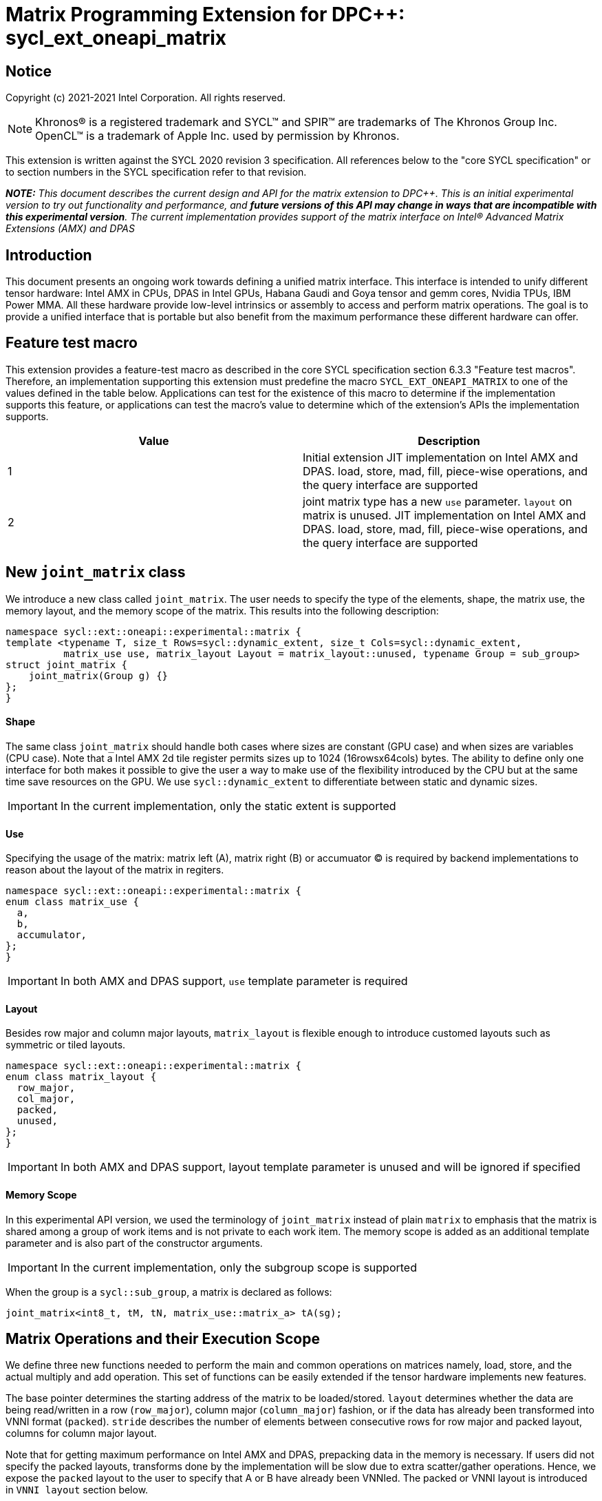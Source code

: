 # Matrix Programming Extension for DPC++: sycl_ext_oneapi_matrix
:source-highlighter: coderay
:coderay-linenums-mode: table
:dpcpp: pass:[DPC++]

// This section needs to be after the document title.
:doctype: book
:toc2:
:toc: left
:encoding: utf-8
:lang: en

:blank: pass:[ +]

// Set the default source code type in this document to C++,
// for syntax highlighting purposes.  This is needed because
// docbook uses c++ and html5 uses cpp.
:language: {basebackend@docbook:c++:cpp}


== Notice

Copyright (c) 2021-2021 Intel Corporation.  All rights reserved.

NOTE: Khronos(R) is a registered trademark and SYCL(TM) and SPIR(TM) are
trademarks of The Khronos Group Inc.  OpenCL(TM) is a trademark of Apple Inc.
used by permission by Khronos.

This extension is written against the SYCL 2020 revision 3 specification.  All
references below to the "core SYCL specification" or to section numbers in the
SYCL specification refer to that revision.


**_NOTE:_** _This document describes the current design and API for the matrix
extension to {dpcpp}. This is an initial experimental version to try out functionality
and performance, and **future versions of this API may change in ways that are incompatible with this experimental version**. The current implementation provides support of the matrix interface on Intel(R) Advanced Matrix Extensions (AMX) and DPAS_

## Introduction
This document presents an ongoing work towards defining a unified matrix interface. This interface is intended to unify different tensor hardware: Intel AMX in CPUs, DPAS in Intel GPUs, Habana Gaudi and Goya tensor and gemm cores, Nvidia TPUs, IBM Power MMA. All these hardware provide low-level intrinsics or assembly to access and perform matrix operations. The goal is to provide a unified interface that is portable but also benefit from the maximum performance these different hardware can offer.

## Feature test macro

This extension provides a feature-test macro as described in the core SYCL
specification section 6.3.3 "Feature test macros".  Therefore, an
implementation supporting this extension must predefine the macro
`SYCL_EXT_ONEAPI_MATRIX` to one of the values defined in the table below.
Applications can test for the existence of this macro to determine if the
implementation supports this feature, or applications can test the macro's
value to determine which of the extension's APIs the implementation supports.

[frame="none",options="header"]
|======================
|Value |Description
|1     |Initial extension JIT implementation on Intel AMX and DPAS. load, store, mad, fill, piece-wise operations, and the query interface are supported 
|2     |joint matrix type has a new `use` parameter. `layout` on matrix is unused. JIT implementation on Intel AMX and DPAS. load, store, mad, fill, piece-wise operations, and the query interface are supported 
|======================

## New `joint_matrix` class
We introduce a new class called `joint_matrix`. The user needs to specify the type of the elements, shape, the matrix use, the memory layout, and the memory scope of the matrix. This results into the following description:

```c++
namespace sycl::ext::oneapi::experimental::matrix {
template <typename T, size_t Rows=sycl::dynamic_extent, size_t Cols=sycl::dynamic_extent, 
          matrix_use use, matrix_layout Layout = matrix_layout::unused, typename Group = sub_group>
struct joint_matrix {
    joint_matrix(Group g) {}
};
}
```

#### Shape
The same class `joint_matrix` should handle both cases where sizes are constant (GPU case) and when sizes are variables (CPU case). Note that a Intel AMX 2d tile register permits sizes up to 1024 (16rowsx64cols) bytes. The ability to define only one interface for both makes it possible to give the user a way to make use of the flexibility introduced by the CPU but at the same time save resources on the GPU. We use `sycl::dynamic_extent`  to differentiate between static and dynamic sizes.

IMPORTANT: In the current implementation, only the static extent is supported

#### Use
Specifying the usage of the matrix: matrix left (A), matrix right (B) or accumuator (C) is required by backend implementations to reason about the layout of the matrix in regiters.

```c++
namespace sycl::ext::oneapi::experimental::matrix {
enum class matrix_use {
  a,
  b,
  accumulator,
};
}
```

IMPORTANT: In both AMX and DPAS support, `use` template parameter is required


#### Layout
Besides row major and column major layouts, `matrix_layout` is flexible enough to introduce customed layouts such as symmetric or tiled layouts.
	
```c++
namespace sycl::ext::oneapi::experimental::matrix {
enum class matrix_layout {
  row_major,
  col_major,
  packed,
  unused,
};
}
```

IMPORTANT: In both AMX and DPAS support, layout template parameter is unused and will be ignored if specified

#### Memory Scope
In this experimental API version, we used the terminology of `joint_matrix` instead of plain `matrix` to emphasis that the matrix is shared among a group of work items and is not private to each work item. The memory scope is added as an additional template parameter and is also part of the constructor arguments.

IMPORTANT: In the current implementation, only the subgroup scope is supported

When the group is a `sycl::sub_group`, a matrix is declared as follows:

```c++
joint_matrix<int8_t, tM, tN, matrix_use::matrix_a> tA(sg); 
```


## Matrix Operations and their Execution Scope
We define three new functions needed to perform the main and common operations on matrices namely, load, store, and the actual multiply and add operation. This set of functions can be easily extended if the tensor hardware implements new features.

The base pointer determines the starting address of the matrix to be loaded/stored. `layout` determines whether the data are being read/written in a row (`row_major`), column major (`column_major`) fashion, or if the data has already been transformed into VNNI format (`packed`). `stride` describes the number of elements between consecutive rows for row major and packed layout,  columns for column major layout. 

Note that for getting maximum performance on Intel AMX and DPAS, prepacking data in the memory is necessary. If users did not specify the packed layouts, transforms done by the implementation will be slow due to extra scatter/gather operations. Hence, we expose the `packed` layout to the user to specify that A or B have already been VNNIed. The packed or VNNI layout is introduced in `VNNI layout` section below.
	
IMPORTANT: In the current AMX and DPAS implementation, the layout in the load of matrix B must be `packed_b` or `row_major`. Automatic VNNI transform is supported. The layout in the load of matrices A and C must be `row_major`, and the layout in the store of matrix C must also be `row_major`.

Since the matrix functions are group operations (as defined in Section 4.17.3 of the SYCL specification), the matrix API has to be accessed by all the work-items in the group in a convergent control flow. The `Group` template argument can be a work-group or a subgroup. These functions will be called once by each work item in the group.

To be aligned with the SYCL 2020 group algorithms, an additional group argument is added to the matrix operations to designate that these functions are collective operations. The {dpcpp} syntax is the following: 

IMPORTANT: In the current implementation, only the subgroup scope is supported.  

#### Load 
```c++
namespace sycl::ext::oneapi::experimental::matrix {
  template <typename Group, typename T, size_t NumRows, size_t NumCols,
          matrix_use U, matrix_layout L,
          access::address_space Space>
  void joint_matrix_load(Group sg, joint_matrix<T, NumRows, NumCols, U, L, Group> &res,
		    multi_ptr<T, Space> src, size_t stride, matrix_layout memL);
}
```
This function loads data from memory to the 2d tiles/registers of Intel AMX/DPAS.


#### Store 
```c++
namespace sycl::ext::oneapi::experimental::matrix {
  template <typename Group, typename T, size_t NumRows, size_t NumCols,
          matrix_use U, matrix_layout L,
          access::address_space Space>	  
  void joint_matrix_store(Group sg, joint_matrix<T, NumRows, NumCols, U, L, Group> &res,
		     multi_ptr<T, Space> src, size_t stride, matrix_layout memL);
}
```
This function stores the data from the 2d tiles back to memory.

#### Multiply and Add

```c++
namespace sycl::ext::oneapi::experimental::matrix {
  template <typename Group, typename Ta, typename Tb, typename Tc,
          std::size_t M, std::size_t K, std::size_t N,
	  matrix_layout La, matrix_layout Lb,
          matrix_layout Lc>
  joint_matrix<Group, Tc, M, N, matrix_use::accumulator, Lc, Group> joint_matrix_mad(Group sg, joint_matrix<Ta, M, K, matrix_use::matrix_a, La, Group> A,
               joint_matrix<Tb, K, N, matrix_use::matrix_b, Lb, Group> B, joint_matrix<Tc, M, N, matrix_use::accumulator, Lc, Group> C);
}
```
The matrix multiply and add function performs the multiply operation on the matrices `A` and `B`, accumulate the result with `C` and return the result.


#### Matrix Initialization: `joint_matrix_fill`
The current interface presented above assumes that all the matrices are directly loaded from memory. This new function called `joint_matrix_fill`  makes it possible to multiply a matrix which is not directly loaded from memory but rather initialized directly in the register. On Intel AMX, if the initialization constant is zero, this would map to `_tile_zero` intrinsic: 

```c++
namespace sycl::ext::oneapi::experimental::matrix {
  template <typename Group, typename T, size_t NumRows, size_t NumCols,
           matrix_use U, matrix_layout L, typename Tv>
  void joint_matrix_fill(Group sg, joint_matrix<T, NumRows, NumCols, U, L, Group> &m, Tv v);
}
```
IMPORTANT: In the current implementation, only the subgroup scope is supported.  

#### Element Indexing and Piece-Wise Operations 
##### Background
Besides matrix multiply and add, this extension aims to make it possible to perform piece-wise operations on matrices in a SPMD manner. The mechanisms that are recommended to perform such piece-wise operations depend upon which of the following classes the operation falls into:

Class 1- Element-wise operations where the same operation is performed on every element of the matrix, such that the operation can be performed without knowledge of the position of the element within the matrix. Activation functions or adding a constant value to every element of the matrix are two examples.

Class 2- Piece-wise operations where the operation depends on the element index of the matrix or the operation takes multiple elements as operands (such as a sum of all elements in a row for example). Quantization that is needed for conversion between low precision types like `int8_t` and `fp32` uses piece-wise operations.

// We explored multiple options to enable this feature in the matrix interface: 1) Allowing non-restrictive element indexing on the matrix elements would result into slow indexing on the GPU, 2) Operator overloading can represent only element-wise operations and not the operations on pieces (row, column, diagonal, etc) of the matrix. 3) Providing specific functions for these piece-wise operations can resolve some of the functions we know of today like the ones involved in quantization but it is not general to any problem that may occur in the future. 

##### Explicit conversion with mapping from SIMD to SPMD
The data elements in a joint_matrix are distributed or shared across the work-items in the Group in an implementation-defined way. There is no fixed allocation of matrix elements owned by a `joint_matrix` instance to the WIs comprising the group used to instantiate it. For instance, the matrix is a shared entity among the work items in the case of the AMX backend because the AMX tile that holds the matrix data is a 2d register that is shared among the work items. Therefore the partitioning among the WIs is implementation defined. However, it is necessary to allocate WIs to specific elements of the matrix. In order to be able to perform piece-wise operations in a general and efficient way, we provide a conversion function from the joint_matrix domain that is owned by a group of work items to the portion that is owned by each work item. This enables the WI to perform piece-wise operations on the matrix within the SYCL SPMD programming model. 

We introduce a new function `get_wi_data` that provides a view of the portion of the matrix that is owned by the current WI. So modifying `wi_data` means also modifying the joint matrix corresponding elements. The indexing provided inside the `wi_data` class acesses only the portion of the current WI and returns  `wi_element`. This latter holds a reference to the original joint_matrix that `wi_data` was constructed from. Users can use the `=` operator to update the element of the `joint_matrix` represented by the `wi_element` after the element-wise operation.

Using `get_wi_data`, it is not possible to know which portions of data are owned by each thread in the group as this is implementation defined and change from one backend to the other. For general piece-wise operations like sum of rows of a matrix, the WI data to joint matrix mapping coordinates information must be known to reason about the matrix view and extract the relevant piece. But for element-wise operations where the same operation is performed on all the elements of the matrix, having all the WIs in the group apply the operation inside a loop iterating over the `length` of `wi_data` guarantees the whole matrix element-wise operation.   

Therefore, this extension currently only supports class 1 of operations because the mapping between `get_wi_data` and `joint_matrix` elements is not required to be known for these operations. However, general piece-wise operations will be supported in the future as a new API will be provided to convey the mapping from `joint_matrix` domain to WI Domain (See Section "WI data to joint matrix mapping coordinates information for piece-wise operations for more information").

Also, note that `get_wi_data` cannot return a fixed size array length because the length of the WI portion is a runtime variable for the following reasons:

1- The main compilation mode of SYCL is JIT compilation and partitioning among WIs is implementation defined.

2- SG size is not fixed (like in the CUDA backend where warp size is always 32).

3- AMX has the flexibility of allowing variable sizes on the matrix (`dynamic_extent`).

In the case of CUDA backend which is SYCL AOT compiled and SG size = 32 known and fixed, the additional marray capability will be provided.

The code listing below shows a synopsis of these new APIs.

```c++
namespace sycl::ext::oneapi::experimental::matrix {
template <typename T, size_t NumRows, size_t NumCols,
          matrix_use U, matrix_layout L = matrix_layout::unused,
          typename Group = sycl::sub_group>
struct joint_matrix {
   wi_data<T, NumRows, NumCols, U, L, Group> get_wi_data();
};
template <typename T, size_t NumRows, size_t NumCols, matrix_use U, matrix_layout L, typename Group>
class wi_data {
  size_t length();
  wi_element<T, NumRows, NumCols, U, L, Group> operator[](size_t i);
};
template <typename T, size_t NumRows, size_t NumCols,
          matrix_use U, matrix_layout L = matrix_layout::unused,
          typename Group = sycl::sub_group>
class wi_element {
  operator T();
  wi_element &operator=(const T &rhs);
…
};
}
```

In the following example `wi_data_c` is a reference to the WI owned portion of the joint matrix `matC`. As such `wi_data_c[i] OP rhs` updates the corresponding matrix element in the joint_matrix `matC`.
Vectorization along the subgroup dimension will get enabled automatically to vectorize the contiguous portion of the matrix. 


```c++
auto wi_data_c = matC.get_wi_data();             
for (int i = 0; i < wi_data_c.length(); i++)                
        wi_data_c[i] *= alpha;    // Note that the indexing here "i" is in the vector owned by a WI, not in the matrix C        
```

IMPORTANT: In the current implementation, only the subgroup scope is supported.  

IMPORTANT: The WI data to joint matrix mapping coordinates information is not implemented yet. 

IMPORTANT: Since the current tensorcores implementation is AOT, it is possible to know how many elements are owned by each WI at compile time. In this case, `wi_data` can be of type `marray`. An additional interface will be provided for the tensorcores AOT backend. 


## VNNI/Packed Layout
Intel AMX and DPAS compute assumes register for B tile (src1) to be in VNNI format as they need 32bit of K-data in A and B to be contiguous in memory.
The VNNI blocking factor is 2 in the case of 16-bit types, and it is 4 in the case of 8-bit types. While the current implementation assumes that the matrix has been already packed by the user for performance reasons, the layout information is needed to inform the implementation about this transform.  The following example illustrates how a matrix in `row_major` layout is transformed into the `packed_b` layout for a 16-bit type.

#### Example 1: 16-bit elements
      // Example of a 4 row x 4 column matrix using a 16-bit data element, in row-major layout.
      // Element a1 is contiguous in memory with element b1, etc.
      // ---------------------------------
      // a1, b1, c1, d1
      // a2, b2, c2, d2
      // a3, b3, c3, d3
      // a4, b4, c4, d4
      // ---------------------------------
      // The same matrix reformatted in packed_b layout. 
      // Here, packing of 2 elements is needed to form 32 bits.
      // Element a1 is contiguous in memory with element a2, etc.
      // ---------------------------------
      // a1, a2, b1, b2, c1, c2, d1, d2
      // a3, a4, b3, b4, c3, c4, d3, d4

#### Example 2: 8-bit elements

      // Example of a 4 row x 4 column matrix using a 8-bit data element, in row-major layout.
      // Element a1 is contiguous in memory with element b1, etc.
      // ---------------------------------
      // a1, b1, c1, d1
      // a2, b2, c2, d2
      // a3, b3, c3, d3
      // a4, b4, c4, d4
      // ---------------------------------
      // The same matrix reformatted in packed_b layout.  
      // Here, packing of 4 elements is needed to form 32 bits.
      // Elements a1, a2, a3, a4 are contiguous in memory, etc.
      // ---------------------------------
      // a1, a2, a3, a4, b1, b2, b3, b4, c1, c2, c3, c4, d1, d2, d3, d4


## Example using int8_t type
```c++
using namespace sycl::ext::oneapi::experimental::matrix;

queue q;
range<2> G = {M/tM, N};
range<2> L = {1, SG_SIZE};
int8_t *memA = malloc_shared<int8_t>(M*K, q);
int8_t *memB = malloc_shared<int8_t>(K*N, q);
Int32_t *memC = malloc_shared<int32_t>(M*N, q);
// Assuming memB has already been VNNIed
q.parallel_for(nd_range<2>(G, L), [=](nd_item<2> item)                            
  [[sycl::reqd_sub_group_size(SG_SIZE)]] {
   const auto global_idx = item.get_global_id(0);
   const auto global_idy = item.get_global_id(1);
   const auto sg_startx = global_idx - item.get_local_id(0);
   const auto sg_starty = global_idy - item.get_local_id(1);
   sub_group sg = item.get_sub_group();
   joint_matrix<int8_t, tM, tK, a> tA(sg);
   joint_matrix<int8_t, tK, tN, b> tB(sg);
   joint_matrix<int32_t, tM, tN, accumulator> tC(sg);
   joint_matrix_fill(sg, tC, 0);
   for (int k = 0; k < K; k += tk) {
     joint_matrix_load(sg, tA, memA + sg_startx * tM * K + k, K, matrix_layout::row_major);
     joint_matrix_load(sg, tB, memB + k * N + sg_starty/SG_SIZE*tN*4, N*4, matrix_layout::packed); // VNNI
     tC = joint_matrix_mad(sg, tA, tB, tC);
   }
   auto wi_data_c = matC.get_wi_data();             
   for (int i = 0; i < wi_data_c.length(); i++)                
     wi_data_c[i] *= alpha; // The indexing here "i" is in the vector owned by a WI, not in the matrix C
   joint_matrix_store(sg, tC, memC + sg_startx * tM * N + sg_starty/SG_SIZE*tN, N, matrix_layout::row_major);
}).wait();
```

== Query Interface
Intel AMX, DPAS and Nvidia TPUs support different sizes and types. 
The query interface is used to validate user code and inform them about supported types, sizes, scope, and layouts by the implementation.
This also offers development and tuning productivity by both scientists and library developers. The query interface we are proposing here is a compile-time query, 
so there will be no runtime errors.   
The query interface proposed here consists of three functionalities:

- Validation: at compile time, the validation functionality informs the user whether a specific combination is valid or not. This takes place when the user specifies all template parameters.

- Default values: this provides a default shape if the user does not provide a specific combination. In this case, aliases to the `joint_matrix` type can be used, namely `joint_matrix_a/b/c` where no additional argument is needed. This form happens when the user specifies all template parameters except the sizes of the matrices (`tiles`) M, N, and K.

- General query: the general query interface provides information  about sizes, types, static/dynamic, and scopes that are supported by a specific TPU implementation. This is needed to avoid padding by the user, for tuning, and efficient code generation if used by a library. The general query return an array of `combinations` of `combination` type. Each combination includes the sizes and the types for the matrices A, B, and C. Note that for each TPU, the query returns `max_msize, max_nsize, max_ksize` or `msize, nsize, ksize` exclusively depending whether the implementation supports a continuous or discrete number of sizes. For example, Intel AMX implementation supports a continuous number of sizes so the `max_*` variant is applied and only the maximum number is returned. DPAS implementation, on the other hand, supports a discrete list of numbers so the  `msize, nsize, ksize` variant is applied.  This form takes place when users only specify the TPU they are interested in using.

The table below provides a description for each of the member variables and type aliases in `tpu_params` class and the forms in which  they are defined.

[frame="none",options="header"]
|======================
| Member/type alias in `tpu_params` | Forms they are defined in |Description
|`type_a`| validation, default values|type alias for the type of matrix A
|`type_b`|  validation, default values|type alias for the type of matrix B
|`type_c`|  validation, default values|type alias for the type of matrix C
|`defaultM`|  validation, default values|when no sizes are provided by the user, indicates the suggested default size for M; usually this corresponds to the maximum size the implementation supports. In validation mode, where the user does provide sizes, this is the same value M that the user provides if M is supported by the implementation
|`defaultN`|  validation, default values|when no sizes are provided by the user, indicates the suggested default size for N; usually this corresponds to the maximum size the implementation supports. In validation mode, where the user does provide sizes, this is the same value N that the user provides if N is supported by the implementation
|`defaultK`|  validation, default values|when no sizes are provided by the user, indicates the suggested default size for K; usually this corresponds to the maximum size the implementation supports. In validation mode, where the user does provide sizes, this is the same value K that the user provides if K is supported by the implementation
|`joint_matrix_a`|  validation, default values|type alias for `joint_matrix` for matrix A
|`joint_matrix_b`| validation, default values| type alias for `joint_matrix` for matrix B
|`joint_matrix_c`|  validation, default values| type alias for `joint_matrix` for matrix C
|`dynamic_p`| validation, default values, general query| a boolean that indicates whether the implementation supports dynamic sizes (true) or not (false)
|numtiles|  validation, default values, general query|indicates number of tiles in Intel AMX (does not apply to DPAS)
|scope| validation, default values, general query| indicates the memory and execution scope supported by the TPU implementation
|`combination` |  validation, default values, general query|composes the types and sizes of A, B, C matrices allowed in one combination
|`max_msize`, `max_nsize`, `max_ksize`|  validation, default values, general query| if the TPU implementation supports a continuous number of element sizes, each of these members is non-zero, and the TPU implementation supports all element sizes from 1 up to (and including) that number. By contrast, if the TPU implementation supports a discrete number of element sizes, each of these members has the value zero
|`msize`, `nsize`, `ksize`|  validation, default values, general query| if the TPU implementation supports a discrete number of element sizes, each of these members is non-zero, and the value tells one of the supported element sizes. By contrast, if the TPU supports a continuous number of element sizes, each of these members has the value zero
|`atype`, `btype`, `ctype`| validation, default values, general query| indicates the types supported in the combination
|`combinations`    | validation, default values, general query| tells the set of supported matrix sizes and types according to the template parameters that are provided. In the "general query" form, the user provides only the TPU type, so the combinations array contains all supported tile sizes and element types for that TPU. In the "default values" form, the user provides the TPU type and element types, so the combinations array contains only those supported matrix sizes and element types that match those element types on that TPU. In the "validation" form, the user provides the TPU type, element types, and element sizes so only this specific combination is returned in the combinations array. 
|`num_combinations`|  validation, default values, general query|indicates number of combinations supported by the TPU implementation which corresponds to the size of the `combinations` array
|======================






```c++
namespace sycl::ext::oneapi::experimental::matrix {


template<tpu u, typename Ta=void, typename Tb=void, typename Tc=void, int M=0, int N=0, int K=0>
struct tpu_params;

// Validation form: Valid or not
// Specialization when both types and sizes are given
template <typename Ta, typename Tb, typename Tc, int M, int N, int K>
struct tpu_params<
    tpu::amx, Ta, Tb, Tc, M, N, K,
    typename std::enable_if<(
        !std::is_same_v<Ta, void> && !std::is_same_v<Tb, void> &&
        !std::is_same_v<Tc, void> && M != 0 && N != 0 && K != 0)>::type> {
  // Validate that parameters are supported
  static_assert(
      (M == 0 && N == 0 && K == 0) ||
          (is_combination_valid_amx<Ta, Tb, Tc>(M, N, K)),
      "Invalid parameters for Intel AMX, query valid types and maximum sizes "
      "using: "
      "tpu_params<tpu::amx> myparams; and then check out myparams.combinations array");


  using type_a = Ta; // this type alias is not available in the current implementation 
  using type_b = Tb; // this type alias is not available in the current implementation
  using type_c = Tc; // this type alias is not available in the current implementation

  // if combination is valid, construct the matrices

  static constexpr std::size_t defaultM = (M != 0) ? M : 16;
  static constexpr std::size_t defaultN = (N != 0) ? N : 16;
  static constexpr std::size_t defaultK =
      (K != 0) ? K : ((sizeof(Ta) == 1) ? 64 : 32);

  template <matrix_layout Layout = matrix_layout::unused, typename Group = sub_group>
  using joint_matrix_a = joint_matrix<Ta, defaultM, defaultK, matrix_use::a, Layout, Group>;
  template <matrix_layout Layout = matrix_layout::unused, typename Group = sub_group>
  using joint_matrix_b = joint_matrix<Tb, defaultK, defaultN, matrix_use::b Layout, Group>;
  template <matrix_layout Layout = matrix_layout::unused, typename Group = sub_group>
  using joint_matrix_c = joint_matrix<Tc, defaultM, defaultN, matrix_use::accumulator, Layout, Group>;

  static constexpr bool dynamic_p = false; // should be true in future implementations
                          // because Intel AMX hardware supports dynamic sizes
  static constexpr uint32_t numtiles = 8;
  static constexpr scope_t scope = scope_t::sub_group;
  struct combination {
    uint32_t max_msize;
    uint32_t max_nsize;
    uint32_t max_ksize;
    uint32_t msize;
    uint32_t nsize;
    uint32_t ksize;
    matrix_type atype;
    matrix_type btype;
    matrix_type ctype;
  };
  // In this case, the combinations array contains only the combination that the user provided
  static constexpr combination combinations[] = {
      {16, 16, (sizeof(Ta) == 1) ? 64 : 32, M, N, K}};
  static constexpr int num_combinations =
      sizeof(combinations) / sizeof(combination);
};

// Default values form: Sizes-only query
// Specialization for when only types are given, need to query only sizes
template <typename Ta, typename Tb, typename Tc>
struct tpu_params<tpu::amx, Ta, Tb, Tc, 0, 0, 0,
                  typename std::enable_if<(!std::is_same_v<Ta, void> &&
                                           !std::is_same_v<Tb, void> &&
                                           !std::is_same_v<Tc, void>)>::type> {
  static_assert((are_types_valid_amx<Ta, Tb, Tc>()),
                "Invalid types for Intel AMX, supported types are int8_t, uint8_t, "
                "and bf16 (Note that unsigned short should be used in the"
                "DPC++ code to implement bf16) ");
  
  using type_a = Ta; // this type alias is not available in the current implementation 
  using type_b = Tb; // this type alias is not available in the current implementation
  using type_c = Tc; // this type alias is not available in the current implementation
 
  // construct the matrices using the default sizes
  static constexpr std::size_t defaultM = 16;
  static constexpr std::size_t defaultN = 16;
  static constexpr std::size_t defaultK = ((sizeof(Ta) == 1) ? 64 : 32);

  template <matrix_layout Layout = matrix_layout::unused, typename Group = sub_group>
  using joint_matrix_a = joint_matrix<Ta, defaultM, defaultK, matrix_use::a, Layout, Group>;
  template <matrix_layout Layout = matrix_layout::unused, typename Group = sub_group>
  using joint_matrix_b = joint_matrix<Tb, defaultK, defaultN, matrix_use::b Layout, Group>;
  template <matrix_layout Layout = matrix_layout::unused, typename Group = sub_group>
  using joint_matrix_c = joint_matrix<Tc, defaultM, defaultN, matrix_use::accumulator Layout, Group>;

  static constexpr bool dynamic_p = false; // should be true in future implementations because
                          // Intel AMX hardware supports dynamic sizes
  static constexpr uint32_t numtiles = 8;
  static constexpr scope_t scope = scope_t::sub_group;
  struct combination {
    uint32_t max_msize;
    uint32_t max_nsize;
    uint32_t max_ksize;
    uint32_t msize;
    uint32_t nsize;
    uint32_t ksize;
    matrix_type atype;
    matrix_type btype;
    matrix_type ctype;
  };
  // In this case, the combinations array contain only the combinations that correspond to the Ta, Tb, and Tc 
  // types that the user provided
  static constexpr combination combinations[] = {
      {16, 16, (sizeof(Ta) == 1) ? 64 : 32}};
  static constexpr int num_combinations =
      sizeof(combinations) / sizeof(combination);
};

// General query form:
// types are not given, no default sizes and no implicit matrix construction
template <int M, int N, int K>
struct tpu_params<tpu::amx, void, void, void, M, N, K> {
  static constexpr bool dynamic_p = false; // should be true in future implementations because
                          // Intel AMX hardware supports dynamic sizes
  static constexpr uint32_t numtiles = 8;
  static constexpr scope_t scope = scope_t::sub_group;
  struct combination {
    uint32_t max_msize;
    uint32_t max_nsize;
    uint32_t max_ksize;
    uint32_t msize;
    uint32_t nsize;
    uint32_t ksize;
    matrix_type atype;
    matrix_type btype;
    matrix_type ctype;
  };
  
  static constexpr combination combinations[] = {
      {16, 16, 64, 0, 0, 0, matrix_type::sint8, matrix_type::sint8, matrix_type::sint32},
      {16, 16, 64, 0, 0, 0, matrix_type::sint8, matrix_type::uint8, matrix_type::sint32},
      {16, 16, 64, 0, 0, 0, matrix_type::uint8, matrix_type::sint8, matrix_type::sint32},
      {16, 16, 64, 0, 0, 0, matrix_type::uint8, matrix_type::uint8, matrix_type::sint32},
      {16, 16, 32, 0, 0,0, matrix_type::bf16, matrix_type::bf16, matrix_type::fp32}};
  static constexpr int num_combinations =
      sizeof(combinations) / sizeof(combination);
};


enum class tpu {
  dpas,
  amx
};

enum class matrix_type {
  bf16,
  fp16,
  fp19,  // tfloat32
  fp32,
  fp64,
  sint2,
  sint4,
  sint8,
  sint16,
  sint32, 
  sint64,
  uint2,
  uint4,
  uint8,
  uint16,
  uint32,
  uint64
};

enum class scope_t {
  sub_group,
  work_group
};
}
```


=== Validation Example:
```c++
// User can provide sizes besides the types and tpu_params can assert if they are supported or not
// in this case, an assertion will happens as 16 is not a supported size for M
using myparams = tpu_params<tpu::dpas, int8_t, int8_t, int, 16, 8, 32>;  
size_t NDRangeM = M / myparams::defaultM;  //Assertion would happen at this line
size_t NDRangeN = N / myparams::defaultN;
```

=== Default Values Example:
```c++
using myparams = tpu_params_both<tpu::dpas, int8_t, int8_t, int>;  
// use this to construct the ranges on the host side  
size_t NDRangeM = M / myparams::defaultM;  
size_t NDRangeN = N / myparams::defaultN;
//if M,N,K do not multiply the default sizes, padding has to be done 
// device code: the matrices are constructed using the default dimensions  
myparams::joint_matrix_a sub_a(sg);  
myparams::joint_matrix_b sub_b(sg);  
myparams::joint_matrix_c sub_c(sg);

```

=== General Query Example:
```c++
constexpr int M = 1500; // with msize = 8 and msize = 4, 
          // M can be broken up to 125 sequence of 8-sized ops and remaining 500 using 125 sequence of 4-sized ops
tpu_params<tpu::dpas> params;
constexpr int msize = break_dimension(params, M);
constexpr int msize_remainder = break_dimension_remainder(params, M);
constexpr int nsize = params.combinations[0].nsize;
constexpr int ksize = params.combinations[0].ksize;
// device code:
joint_matrix<int8_t, msize, ksize, matrix_use::a> sub_a(sg);
joint_matrix<int8_t, ksize, nsize, matrix_use::b> sub_b(sg);
joint_matrix<int, msize, nsize, matrix_use::accumulator> sub_c(sg);
//Remainder handling
```

## Future-looking API

### Memory scope
The current experimental API uses `joint_` semantics to define the memory scope of the matrix. The long term solution is to use the proposed link:../supported/sycl_ext_oneapi_local_memory.asciidoc[`group_local_memory` extension] to allocate the matrix in local memory associated with a SYCL group as shown in the example below.


```c++
multi_ptr<matrix<T>, address_space::local_space> tA_ptr = group_local_memory<matrix<sub_group, int8_t, tM, tN, matrix_use::a>>(sg);
```
We did not utilize this extension for this matrix API version because sub-group local memory is not yet well defined in {dpcpp}. Moreover, the representation of this notion in LLVM IR and SPIR-V is not clear yet. 

### WI data to joint matrix mapping coordinates information for piece-wise operations
The indexing provided inside the `wi_data` class acesses only the portion of the current WI. It is not possible the location or coordinates of this portion in the original matrix.  This coordinates mapping  is implementation defined and change from one backend to the other.   For general piece-wise operations like sum of rows of a matrix, the WI data to joint matrix mapping coordinates information is needed to reason about the matrix view.
With joint matrix, we want to write, as much as possible, one code to run on different backends. So if backend X states that a WI owns one exact row of the matrix for instance. Writing the following code will work only on that backend for that version of hardware. The hardware and implementations change, for instance, the same WI can own half of the row because SG size increased or hardware units increased. 

```c++
auto data = C.get_wi_data();
for (int i = 0; i < length; ++i) {
  sum_of_local_rows[row] += data[i];
}
```



We want to keep backward compatibility in the joint matrix code when implementations or hardware change. To that end, instead of hard-code this mapping, we write  general backend and target-agnostic, especially in the JIT compilation mode of SYCL. This is possible by querying this mapping so code does not have to change from one version to the other.

So for the mapping problem, since this mapping is implementation-defined, one of the proposals is to add runtime functions like:
```c++
auto data = C.get_wi_data();
for (int i = 0; i < length; ++i) {
  auto row, col = data[i].get_coord();
  sum_of_local_rows[row] += data[i];
}
```


## Open Questions
- Besides row, col major and packed (VNNI) layout, what are the additional layouts that should absolutely be added?
- Are there alternative names for the `packed_a` and `packed_b` layouts that would be clearer to distinguish between the VNNI Layout in matrix A and VNNI layout in matrix B of a matrix multiply and add operation on Intel AMX?
-- Yes, this will be addressed in the next revision where `use` argument will be introduced to distinguish between right (B) , left (A), and accumulator matrix. 
- Ronan Keryell: "It would be interesting to investigate whether providing also member functions would simplify the API. Provide both so it is possible to use the best one for each use case, while waiting for https://en.wikipedia.org/wiki/Uniform_Function_Call_Syntax to land into C++?"

- In the future looking APIs, `get_wi_data` (that is currently under design) returns an owned object. Should this return a view object to make sure the original matrix C is changed after its slices are modified.

## TODO List
- Add WI data to joint matrix mapping coordinates information for piece-wise operations. This will be added as part of the query or new methods to the 'get_wi_data' class. 
- Change the names default sizes in the query from defaultM, defaultN, defaultK to M,N,K
- Change the type of `scope` in the query interface to be able to return more than one value. This will be useful in the event we support other scopes like workgroup besides subgroups
- Add a more realistic and complete example that shows the value of the general query


## Revision History

[frame="none",options="header"]
|======================
|Rev |Date       |Author     |Changes
|1   |2021-04-13 |Dounia Khaldi |Initial public working draft.
|2   |2021-10-05 |Dounia Khaldi |JIT implementation on both Intel AMX and DPAS
|3   |2022-05-16 |Dounia Khaldi |Add matrix fill and piece-wise operations support
|4   |2022-08-25 |Dounia Khaldi |Update the matrix spec by adding the new matrix use parameter and remove reference to the AOT AMX initial implementation 
|======================
